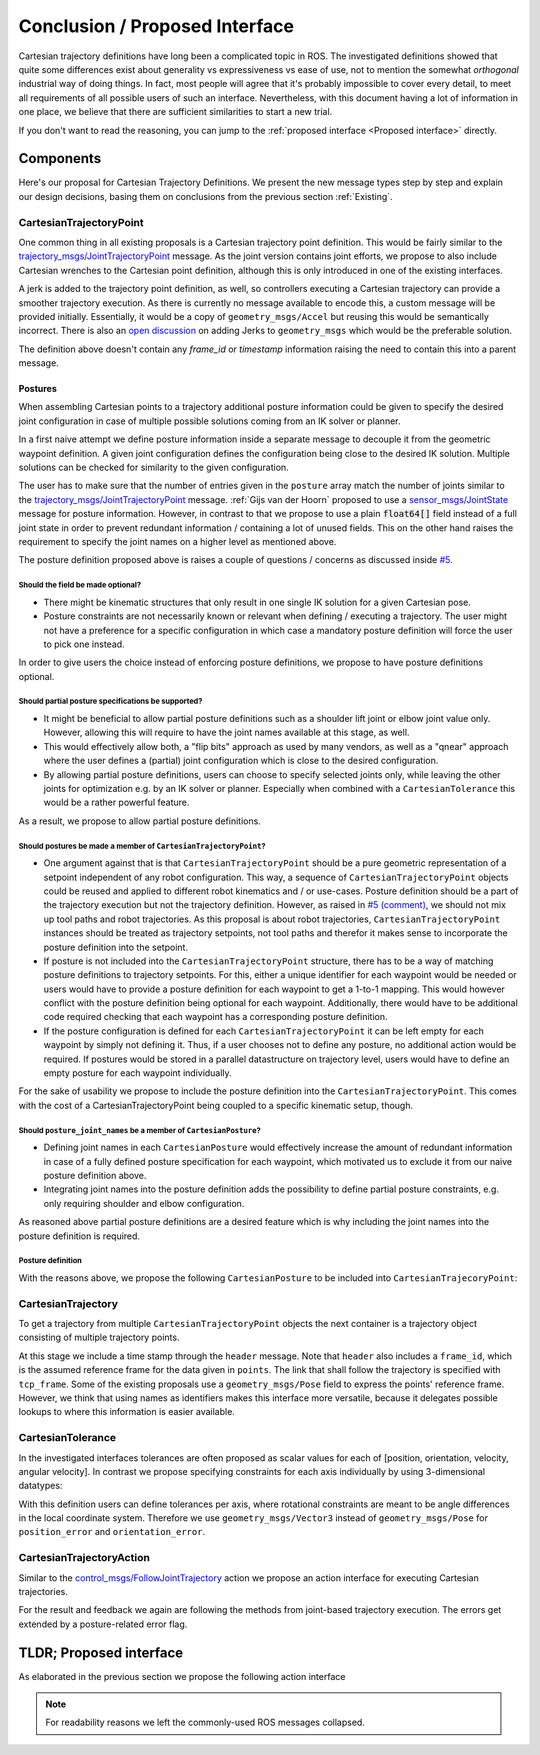 .. _Conclusion and Proposed Interface:

Conclusion / Proposed Interface
===============================
Cartesian trajectory definitions have long been a complicated topic in ROS.
The investigated definitions showed that quite some differences exist about
generality vs expressiveness vs ease of use, not to mention the somewhat
`orthogonal` industrial way of doing things.  In fact, most people will agree
that it's probably impossible to cover every detail, to meet all requirements
of all possible users of such an interface.
Nevertheless, with this document having a lot of information in one place, we
believe that there are sufficient similarities to start a new trial.

If you don't want to read the reasoning, you can jump to the :ref:`proposed interface <Proposed interface>` directly.

Components
----------
Here's our proposal for Cartesian Trajectory Definitions.
We present the new message types step by step and explain our design decisions,
basing them on conclusions from the previous section :ref:`Existing`.

CartesianTrajectoryPoint
~~~~~~~~~~~~~~~~~~~~~~~~

One common thing in all existing proposals is a Cartesian trajectory point definition. This
would be fairly similar to the `trajectory_msgs/JointTrajectoryPoint
<http://docs.ros.org/melodic/api/trajectory_msgs/html/msg/JointTrajectoryPoint.html>`_ message. As
the joint version contains joint efforts, we propose to also include Cartesian wrenches to the
Cartesian point definition, although this is only introduced in one of the existing interfaces.

A jerk is added to the trajectory point definition, as well, so controllers executing a Cartesian
trajectory can provide a smoother trajectory execution. As there is currently no message available
to encode this, a custom message will be provided initially. Essentially, it would be a copy of
``geometry_msgs/Accel`` but reusing this would be semantically incorrect. There is also an `open
discussion <https://github.com/ros/common_msgs/issues/137>`_ on adding Jerks to ``geometry_msgs``
which would be the preferable solution.

.. code-block:: yaml
   :caption: CartesianTrajectoryPoint.msg

   duration time_from_start
   geometry_msgs/Pose pose
   geometry_msgs/Twist twist
   geometry_msgs/Accel acceleration
   <to_be_determined_msgs>/Jerk jerk
   geometry_msgs/Wrench wrench


The definition above doesn't contain any `frame_id` or `timestamp` information raising the need to
contain this into a parent message.

Postures
""""""""

When assembling Cartesian points to a trajectory additional posture information could be
given to specify the desired joint configuration in case of multiple possible solutions coming from
an IK solver or planner.

In a first naive attempt we define posture information inside a separate message to decouple it from
the geometric waypoint definition. A given joint configuration defines the configuration being close
to the desired IK solution. Multiple solutions can be checked for similarity to the given
configuration.

.. code-block:: yaml
   :caption: NaiveCartesianPosture.msg

   float64[] joint_values

The user has to make sure that the number of entries given in the ``posture`` array match
the number of joints similar to the `trajectory_msgs/JointTrajectoryPoint
<http://docs.ros.org/melodic/api/trajectory_msgs/html/msg/JointTrajectoryPoint.html>`_ message.
:ref:`Gijs van der Hoorn` proposed to use a `sensor_msgs/JointState
<http://docs.ros.org/melodic/api/sensor_msgs/html/msg/JointState.html>`_ message for posture
information. However, in contrast to that we propose to use a plain :code:`float64[]` field instead
of a full joint state in order to prevent redundant information / containing a lot of unused fields.
This on the other hand raises the requirement to specify the joint names on a higher level as
mentioned above.

The posture definition proposed above is raises a couple of questions / concerns as discussed inside
`#5 <https://github.com/fzi-forschungszentrum-informatik/fzi_robot_interface_proposal/issues/5>`_.

Should the field be made optional?
''''''''''''''''''''''''''''''''''

* There might be kinematic structures that only result in one single IK solution for a given Cartesian
  pose.
* Posture constraints are not necessarily known or relevant when defining / executing a trajectory.
  The user might not have a preference for a specific configuration in which case a mandatory
  posture definition will force the user to pick one instead.

In order to give users the choice instead of enforcing posture definitions, we propose to have
posture definitions optional.


Should partial posture specifications be supported?
'''''''''''''''''''''''''''''''''''''''''''''''''''

* It might be beneficial to allow partial posture definitions such as a shoulder lift joint or elbow
  joint value only. However, allowing this will require to have the joint names available at this
  stage, as well.
* This would effectively allow both, a "flip bits" approach as used by many vendors,
  as well as a "qnear" approach where the user defines a (partial) joint configuration which is
  close to the desired configuration.
* By allowing partial posture definitions, users can choose to specify selected joints only, while
  leaving the other joints for optimization e.g. by an IK solver or planner. Especially when
  combined with a ``CartesianTolerance`` this would be a rather powerful feature.

As a result, we propose to allow partial posture definitions.


Should postures be made a member of ``CartesianTrajectoryPoint``?
'''''''''''''''''''''''''''''''''''''''''''''''''''''''''''''''''

* One argument against that is that ``CartesianTrajectoryPoint`` should be a pure geometric
  representation of a setpoint independent of any robot configuration. This way, a sequence of
  ``CartesianTrajectoryPoint`` objects could be reused and applied to different robot kinematics and / or
  use-cases. Posture definition should be a part of the trajectory execution but not the trajectory
  definition. However, as raised in `#5 (comment)
  <https://github.com/fzi-forschungszentrum-informatik/fzi_robot_interface_proposal/issues/5#issuecomment-666235226>`_,
  we should not mix up tool paths and robot trajectories. As this proposal is about robot
  trajectories, ``CartesianTrajectoryPoint`` instances should be treated as trajectory setpoints,
  not tool paths and therefor it makes sense to incorporate the posture definition into the
  setpoint.
* If posture is not included into the ``CartesianTrajectoryPoint`` structure, there has to be a way
  of matching posture definitions to trajectory setpoints. For this, either a unique identifier for
  each waypoint would be needed or users would have to provide a posture definition for each
  waypoint to get a 1-to-1 mapping. This would however conflict with the posture definition being
  optional for each waypoint. Additionally, there would have to be additional code required checking
  that each waypoint has a corresponding posture definition.
* If the posture configuration is defined for each ``CartesianTrajectoryPoint`` it can be left empty
  for each waypoint by simply not defining it. Thus, if a user chooses not to define any posture,
  no additional action would be required. If postures would be stored in a parallel datastructure on
  trajectory level, users would have to define an empty posture for each waypoint individually.

For the sake of usability we propose to include the posture definition into the
``CartesianTrajectoryPoint``. This comes with the cost of a CartesianTrajectoryPoint being coupled
to a specific kinematic setup, though.


Should ``posture_joint_names`` be a member of ``CartesianPosture``?
'''''''''''''''''''''''''''''''''''''''''''''''''''''''''''''''''''

* Defining joint names in each ``CartesianPosture`` would effectively increase the amount of
  redundant information in case of a fully defined posture specification for each waypoint, which
  motivated us to exclude it from our naive posture definition above.
* Integrating joint names into the posture definition adds the possibility to define partial posture
  constraints, e.g. only requiring shoulder and elbow configuration.

As reasoned above partial posture definitions are a desired feature which is why including the joint
names into the posture definition is required.

Posture definition
''''''''''''''''''

With the reasons above, we propose the following ``CartesianPosture`` to be included into
``CartesianTrajecoryPoint``:


.. code-block:: yaml
   :caption: CartesianPosture.msg

   # Posture joint names may reflect a subset of all available joints (empty posture definitions are
   # also possible). The length of posture_joint_names and posture_joint_values have to be equal.

   string[] posture_joint_names
   float64[] posture_joint_values


CartesianTrajectory
~~~~~~~~~~~~~~~~~~~

To get a trajectory from multiple ``CartesianTrajectoryPoint`` objects the next container is a
trajectory object consisting of multiple trajectory points.

.. code-block:: yaml
   :caption: CartesianTrajectory.msg

   # header.frame_id is the frame in which all data from CartesianTrajectoryPoint[] is given
   Header header
   CartesianTrajectoryPoint[] points
   string tcp_frame

At this stage we include a time stamp through the ``header`` message.
Note that ``header`` also includes a ``frame_id``, which is the assumed reference frame for the data given in ``points``.
The link that shall follow the trajectory is specified with ``tcp_frame``.
Some of
the existing proposals use a ``geometry_msgs/Pose`` field to express the points' reference frame. However, we think that using names as identifiers makes this interface more versatile, because it delegates possible lookups to where this information is easier available.

CartesianTolerance
~~~~~~~~~~~~~~~~~~~~~~~~~~~~~~~~~~~

In the investigated interfaces tolerances are often proposed as scalar values for each of [position,
orientation, velocity, angular velocity]. In contrast we propose specifying constraints for each
axis individually by using 3-dimensional datatypes:

.. code-block:: yaml
   :caption: CartesianTolerance.msg

   geometry_msgs/Vector3 position_error
   geometry_msgs/Vector3 orientation_error
   geometry_msgs/Twist twist_error
   geometry_msgs/Accel acceleration_error
   geometry_msgs/Wrench wrench_error

With this definition users can define tolerances per axis, where rotational constraints are meant to
be angle differences in the local coordinate system. Therefore we use ``geometry_msgs/Vector3``
instead of ``geometry_msgs/Pose`` for ``position_error`` and ``orientation_error``.


CartesianTrajectoryAction
~~~~~~~~~~~~~~~~~~~~~~~~~

Similar to the `control_msgs/FollowJointTrajectory
<http://docs.ros.org/melodic/api/control_msgs/html/action/FollowJointTrajectory.html>`_ action we
propose an action interface for executing Cartesian trajectories.

.. code-block:: yaml
   :caption: FollowCartesianTrajectory.action

   CartesianTrajectory trajectory
   CartesianTolerance path_tolerance
   CartesianTolerance goal_tolerance
   duration goal_time_tolerance

   ---

   int32 error_code
   int32 SUCCESSFUL = 0
   int32 INVALID_GOAL = -1 # e.g. illegal quaternions in poses
   int32 INVALID_JOINTS = -2
   int32 OLD_HEADER_TIMESTAMP = -3
   int32 PATH_TOLERANCE_VIOLATED = -4
   int32 GOAL_TOLERANCE_VIOLATED = -5
   int32 INVALID_POSTURE = -6

   string error_string

   ---

   Header header
   string tcp_frame
   CartesianTrajectoryPoint desired
   CartesianTrajectoryPoint actual
   CartesianTolerance error

For the result and feedback we again are following the methods from joint-based trajectory
execution. The errors get extended by a posture-related error flag.


.. _Proposed interface:

TLDR; Proposed interface
------------------------

As elaborated in the previous section we propose the following action interface

.. code-block:: yaml
   :caption: FollowCartesianTrajectory.action

   CartesianTrajectory trajectory
     # header.frame_id is the frame in which all data from CartesianTrajectoryPoint[] is given
     Header header
     CartesianTrajectoryPoint[] points
       duration time_from_start
       geometry_msgs/Pose pose
       geometry_msgs/Twist twist
       geometry_msgs/Accel acceleration
       <to_be_determined_msgs>/Jerk jerk
       geometry_msgs/Wrench wrench
       CartesianPosture posture
         string [] posture_joint_names
         float64[] posture_joint_values
     string tcp_frame
   CartesianTolerance path_tolerance
     geometry_msgs/Vector3 position_error
     geometry_msgs/Vector3 orientation_error
     geometry_msgs/Twist twist_error
     geometry_msgs/Accel acceleration_error
     geometry_msgs/Wrench wrench_error
   CartesianTolerance goal_tolerance
     geometry_msgs/Vector3 position_error
     geometry_msgs/Vector3 orientation_error
     geometry_msgs/Twist twist_error
     geometry_msgs/Accel acceleration_error
     geometry_msgs/Wrench wrench_error
   duration goal_time_tolerance

   ---

   int32 error_code
   int32 SUCCESSFUL = 0
   int32 INVALID_GOAL = -1 # e.g. illegal quaternions in poses
   int32 INVALID_JOINTS = -2
   int32 OLD_HEADER_TIMESTAMP = -3
   int32 PATH_TOLERANCE_VIOLATED = -4
   int32 GOAL_TOLERANCE_VIOLATED = -5
   int32 INVALID_POSTURE = -6

   string error_string

   ---

   Header header
   string tcp_frame
   CartesianTrajectoryPoint desired
       duration time_from_start
       geometry_msgs/Pose pose
       geometry_msgs/Twist twist
       geometry_msgs/Accel acceleration
       <to_be_determined_msgs>/Jerk jerk
       geometry_msgs/Wrench wrench
   CartesianTrajectoryPoint actual
       duration time_from_start
       geometry_msgs/Pose pose
       geometry_msgs/Twist twist
       geometry_msgs/Accel acceleration
       <to_be_determined_msgs>/Jerk jerk
       geometry_msgs/Wrench wrench
   CartesianTrajectoryPoint error
       duration time_from_start
       geometry_msgs/Pose pose
       geometry_msgs/Twist twist
       geometry_msgs/Accel acceleration
       <to_be_determined_msgs>/Jerk jerk
       geometry_msgs/Wrench wrench

.. note::
   For readability reasons we left the commonly-used ROS messages collapsed.

